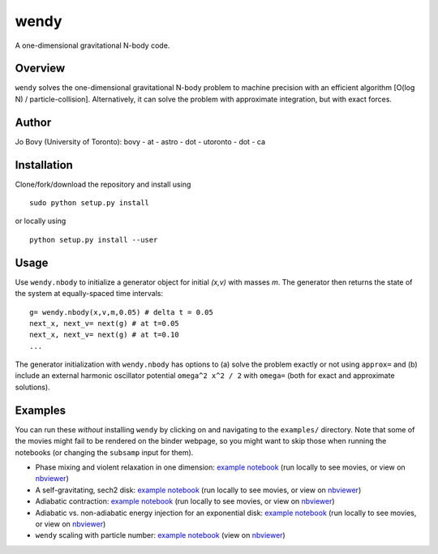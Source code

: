 wendy
=====

A one-dimensional gravitational N-body code.

|Build Status| |Coverage Status| |Binder|

Overview
--------

``wendy`` solves the one-dimensional gravitational N-body problem to
machine precision with an efficient algorithm [O(log N) /
particle-collision]. Alternatively, it can solve the problem with
approximate integration, but with exact forces.

Author
------

Jo Bovy (University of Toronto): bovy - at - astro - dot - utoronto -
dot - ca

Installation
------------

Clone/fork/download the repository and install using

::

    sudo python setup.py install

or locally using

::

    python setup.py install --user

Usage
-----

Use ``wendy.nbody`` to initialize a generator object for initial *(x,v)*
with masses *m*. The generator then returns the state of the system at
equally-spaced time intervals:

::

    g= wendy.nbody(x,v,m,0.05) # delta t = 0.05
    next_x, next_v= next(g) # at t=0.05
    next_x, next_v= next(g) # at t=0.10
    ...

The generator initialization with ``wendy.nbody`` has options to (a)
solve the problem exactly or not using ``approx=`` and (b) include an
external harmonic oscillator potential ``omega^2 x^2 / 2`` with
``omega=`` (both for exact and approximate solutions).

Examples
--------

You can run these *without* installing ``wendy`` by clicking on |Binder|
and navigating to the ``examples/`` directory. Note that some of the
movies might fail to be rendered on the binder webpage, so you might
want to skip those when running the notebooks (or changing the
``subsamp`` input for them).

-  Phase mixing and violent relaxation in one dimension: `example
   notebook <examples/PhaseMixingViolentRelaxation.ipynb>`__ (run
   locally to see movies, or view on
   `nbviewer <http://nbviewer.jupyter.org/github/jobovy/wendy/blob/master/examples/PhaseMixingViolentRelaxation.ipynb?flush_cache=true>`__)

-  A self-gravitating, sech2 disk: `example
   notebook <examples/SelfGravitatingSech2Disk.ipynb>`__ (run locally to
   see movies, or view on
   `nbviewer <http://nbviewer.jupyter.org/github/jobovy/wendy/blob/master/examples/SelfGravitatingSech2Disk.ipynb?flush_cache=true>`__)

-  Adiabatic contraction: `example
   notebook <examples/AdiabaticContraction.ipynb>`__ (run locally to see
   movies, or view on
   `nbviewer <http://nbviewer.jupyter.org/github/jobovy/wendy/blob/master/examples/AdiabaticContraction.ipynb?flush_cache=true>`__)

-  Adiabatic vs. non-adiabatic energy injection for an exponential disk:
   `example notebook <examples/AdiabaticVsNonAdiabatic.ipynb>`__ (run
   locally to see movies, or view on
   `nbviewer <http://nbviewer.jupyter.org/github/jobovy/wendy/blob/master/examples/AdiabaticVsNonAdiabatic.ipynb?flush_cache=true>`__)

-  ``wendy`` scaling with particle number: `example
   notebook <examples/WendyScaling.ipynb>`__ (view on
   `nbviewer <http://nbviewer.jupyter.org/github/jobovy/wendy/blob/master/examples/WendyScaling.ipynb?flush_cache=true>`__)

.. |Build Status| image:: https://travis-ci.org/jobovy/wendy.svg?branch=master
   :target: https://travis-ci.org/jobovy/wendy
.. |Coverage Status| image:: https://codecov.io/gh/jobovy/wendy/branch/master/graph/badge.svg
   :target: https://codecov.io/gh/jobovy/wendy
.. |Binder| image:: http://mybinder.org/badge.svg
   :target: http://beta.mybinder.org/repo/jobovy/wendy
